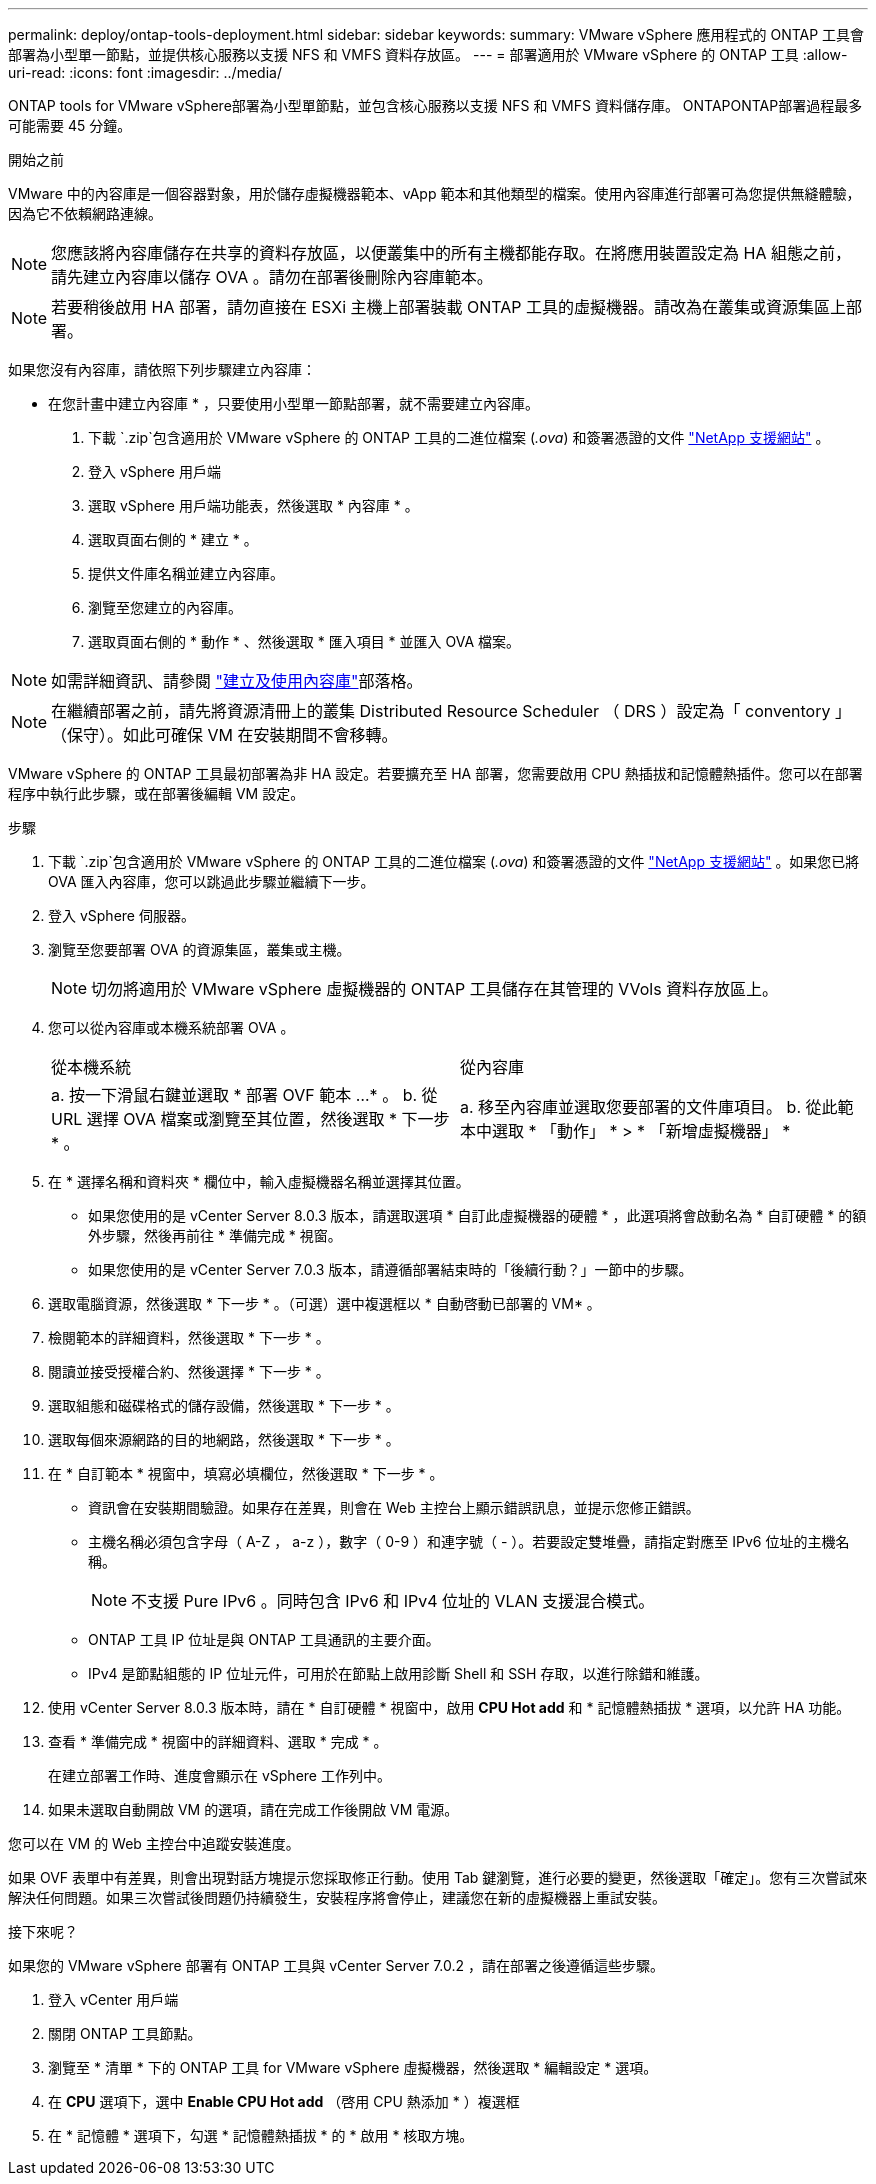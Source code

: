 ---
permalink: deploy/ontap-tools-deployment.html 
sidebar: sidebar 
keywords:  
summary: VMware vSphere 應用程式的 ONTAP 工具會部署為小型單一節點，並提供核心服務以支援 NFS 和 VMFS 資料存放區。 
---
= 部署適用於 VMware vSphere 的 ONTAP 工具
:allow-uri-read: 
:icons: font
:imagesdir: ../media/


[role="lead"]
ONTAP tools for VMware vSphere部署為小型單節點，並包含核心服務以支援 NFS 和 VMFS 資料儲存庫。 ONTAPONTAP部署過程最多可能需要 45 分鐘。

.開始之前
VMware 中的內容庫是一個容器對象，用於儲存虛擬機器範本、vApp 範本和其他類型的檔案。使用內容庫進行部署可為您提供無縫體驗，因為它不依賴網路連線。


NOTE: 您應該將內容庫儲存在共享的資料存放區，以便叢集中的所有主機都能存取。在將應用裝置設定為 HA 組態之前，請先建立內容庫以儲存 OVA 。請勿在部署後刪除內容庫範本。


NOTE: 若要稍後啟用 HA 部署，請勿直接在 ESXi 主機上部署裝載 ONTAP 工具的虛擬機器。請改為在叢集或資源集區上部署。

如果您沒有內容庫，請依照下列步驟建立內容庫：

* 在您計畫中建立內容庫 * ，只要使用小型單一節點部署，就不需要建立內容庫。

. 下載 `.zip`包含適用於 VMware vSphere 的 ONTAP 工具的二進位檔案 (_.ova_) 和簽署憑證的文件 https://mysupport.netapp.com/site/products/all/details/otv10/downloads-tab["NetApp 支援網站"^] 。
. 登入 vSphere 用戶端
. 選取 vSphere 用戶端功能表，然後選取 * 內容庫 * 。
. 選取頁面右側的 * 建立 * 。
. 提供文件庫名稱並建立內容庫。
. 瀏覽至您建立的內容庫。
. 選取頁面右側的 * 動作 * 、然後選取 * 匯入項目 * 並匯入 OVA 檔案。



NOTE: 如需詳細資訊、請參閱 https://blogs.vmware.com/vsphere/2020/01/creating-and-using-content-library.html["建立及使用內容庫"]部落格。


NOTE: 在繼續部署之前，請先將資源清冊上的叢集 Distributed Resource Scheduler （ DRS ）設定為「 conventory 」（保守）。如此可確保 VM 在安裝期間不會移轉。

VMware vSphere 的 ONTAP 工具最初部署為非 HA 設定。若要擴充至 HA 部署，您需要啟用 CPU 熱插拔和記憶體熱插件。您可以在部署程序中執行此步驟，或在部署後編輯 VM 設定。

.步驟
. 下載 `.zip`包含適用於 VMware vSphere 的 ONTAP 工具的二進位檔案 (_.ova_) 和簽署憑證的文件 https://mysupport.netapp.com/site/products/all/details/otv10/downloads-tab["NetApp 支援網站"^] 。如果您已將 OVA 匯入內容庫，您可以跳過此步驟並繼續下一步。
. 登入 vSphere 伺服器。
. 瀏覽至您要部署 OVA 的資源集區，叢集或主機。
+

NOTE: 切勿將適用於 VMware vSphere 虛擬機器的 ONTAP 工具儲存在其管理的 VVols 資料存放區上。

. 您可以從內容庫或本機系統部署 OVA 。
+
|===


| 從本機系統 | 從內容庫 


| a. 按一下滑鼠右鍵並選取 * 部署 OVF 範本 ...* 。 b. 從 URL 選擇 OVA 檔案或瀏覽至其位置，然後選取 * 下一步 * 。 | a. 移至內容庫並選取您要部署的文件庫項目。 b. 從此範本中選取 * 「動作」 * > * 「新增虛擬機器」 * 
|===
. 在 * 選擇名稱和資料夾 * 欄位中，輸入虛擬機器名稱並選擇其位置。
+
** 如果您使用的是 vCenter Server 8.0.3 版本，請選取選項 * 自訂此虛擬機器的硬體 * ，此選項將會啟動名為 * 自訂硬體 * 的額外步驟，然後再前往 * 準備完成 * 視窗。
** 如果您使用的是 vCenter Server 7.0.3 版本，請遵循部署結束時的「後續行動？」一節中的步驟。


. 選取電腦資源，然後選取 * 下一步 * 。（可選）選中複選框以 * 自動啓動已部署的 VM* 。
. 檢閱範本的詳細資料，然後選取 * 下一步 * 。
. 閱讀並接受授權合約、然後選擇 * 下一步 * 。
. 選取組態和磁碟格式的儲存設備，然後選取 * 下一步 * 。
. 選取每個來源網路的目的地網路，然後選取 * 下一步 * 。
. 在 * 自訂範本 * 視窗中，填寫必填欄位，然後選取 * 下一步 * 。
+
** 資訊會在安裝期間驗證。如果存在差異，則會在 Web 主控台上顯示錯誤訊息，並提示您修正錯誤。
** 主機名稱必須包含字母（ A-Z ， a-z ），數字（ 0-9 ）和連字號（ - ）。若要設定雙堆疊，請指定對應至 IPv6 位址的主機名稱。
+

NOTE: 不支援 Pure IPv6 。同時包含 IPv6 和 IPv4 位址的 VLAN 支援混合模式。

** ONTAP 工具 IP 位址是與 ONTAP 工具通訊的主要介面。
** IPv4 是節點組態的 IP 位址元件，可用於在節點上啟用診斷 Shell 和 SSH 存取，以進行除錯和維護。


. 使用 vCenter Server 8.0.3 版本時，請在 * 自訂硬體 * 視窗中，啟用 *CPU Hot add* 和 * 記憶體熱插拔 * 選項，以允許 HA 功能。
. 查看 * 準備完成 * 視窗中的詳細資料、選取 * 完成 * 。
+
在建立部署工作時、進度會顯示在 vSphere 工作列中。

. 如果未選取自動開啟 VM 的選項，請在完成工作後開啟 VM 電源。


您可以在 VM 的 Web 主控台中追蹤安裝進度。

如果 OVF 表單中有差異，則會出現對話方塊提示您採取修正行動。使用 Tab 鍵瀏覽，進行必要的變更，然後選取「確定」。您有三次嘗試來解決任何問題。如果三次嘗試後問題仍持續發生，安裝程序將會停止，建議您在新的虛擬機器上重試安裝。

.接下來呢？
如果您的 VMware vSphere 部署有 ONTAP 工具與 vCenter Server 7.0.2 ，請在部署之後遵循這些步驟。

. 登入 vCenter 用戶端
. 關閉 ONTAP 工具節點。
. 瀏覽至 * 清單 * 下的 ONTAP 工具 for VMware vSphere 虛擬機器，然後選取 * 編輯設定 * 選項。
. 在 *CPU* 選項下，選中 *Enable CPU Hot add* （啓用 CPU 熱添加 * ）複選框
. 在 * 記憶體 * 選項下，勾選 * 記憶體熱插拔 * 的 * 啟用 * 核取方塊。

